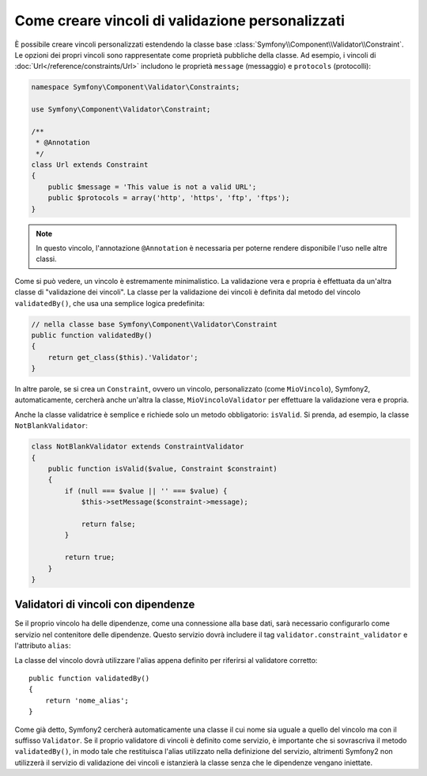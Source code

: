 .. index::
   single: Validazione; Vincoli personalizzati

Come creare vincoli di validazione personalizzati
-------------------------------------------------

È possibile creare vincoli personalizzati estendendo la classe base
:class:`Symfony\\Component\\Validator\\Constraint`. Le opzioni dei propri vincoli
sono rappresentate come proprietà pubbliche della classe. Ad esempio,
i vincoli di :doc:`Url</reference/constraints/Url>` includono le proprietà
``message`` (messaggio) e ``protocols`` (protocolli):

.. code-block:: php

    namespace Symfony\Component\Validator\Constraints;
    
    use Symfony\Component\Validator\Constraint;

    /**
     * @Annotation
     */
    class Url extends Constraint
    {
        public $message = 'This value is not a valid URL';
        public $protocols = array('http', 'https', 'ftp', 'ftps');
    }

.. note::

    In questo vincolo, l'annotazione ``@Annotation`` è necessaria per
    poterne rendere disponibile l'uso nelle altre classi.

Come si può vedere, un vincolo è estremamente minimalistico. La validazione
vera e propria è effettuata da un'altra classe di "validazione dei vincoli". La
classe per la validazione dei vincoli è definita dal metodo del vincolo ``validatedBy()``,
che usa una semplice logica predefinita:

.. code-block:: php

    // nella classe base Symfony\Component\Validator\Constraint
    public function validatedBy()
    {
        return get_class($this).'Validator';
    }

In altre parole, se si crea un ``Constraint``, ovvero un vincolo, personalizzato (come ``MioVincolo``),
Symfony2, automaticamente, cercherà anche un'altra la classe, ``MioVincoloValidator``
per effettuare la validazione vera e propria.

Anche la classe validatrice è semplice e richiede solo un metodo obbligatorio: ``isValid``.
Si prenda, ad esempio, la classe ``NotBlankValidator``:

.. code-block:: php

    class NotBlankValidator extends ConstraintValidator
    {
        public function isValid($value, Constraint $constraint)
        {
            if (null === $value || '' === $value) {
                $this->setMessage($constraint->message);

                return false;
            }

            return true;
        }
    }

Validatori di vincoli con dipendenze
~~~~~~~~~~~~~~~~~~~~~~~~~~~~~~~~~~~~

Se il proprio vincolo ha delle dipendenze, come una connessione alla base dati,
sarà necessario configurarlo come servizio nel contenitore delle dipendenze.
Questo servizio dovrà includere il tag ``validator.constraint_validator`` e
l'attributo ``alias``:

.. configuration-block::

    .. code-block:: yaml

        services:
            validator.unique.nome_proprio_validatore:
                class: Nome\Pienamente\Qualificato\Della\Classe\Validatore
                tags:
                    - { name: validator.constraint_validator, alias: nome_alias }

    .. code-block:: xml

        <service id="validator.unique.nome_proprio_validatore" class="Nome\Pienamente\Qualificato\Della\Classe\Validatore">
            <argument type="service" id="doctrine.orm.default_entity_manager" />
            <tag name="validator.constraint_validator" alias="nome_alias" />
        </service>

    .. code-block:: php

        $container
            ->register('validator.unique.nome_proprio_validatore', 'Nome\Pienamente\Qualificato\Della\Classe\Validatore')
            ->addTag('validator.constraint_validator', array('alias' => 'nome_alias'))
        ;

La classe del vincolo dovrà utilizzare l'alias appena definito per riferirsi al
validatore corretto::

    public function validatedBy()
    {
        return 'nome_alias';
    }

Come già detto, Symfony2 cercherà automaticamente una classe il cui nome
sia uguale a quello del vincolo ma con il suffisso ``Validator``. Se il proprio
validatore di vincoli è definito come servizio, è importante che si sovrascriva
il metodo ``validatedBy()``, in modo tale che restituisca l'alias utilizzato
nella definizione del servizio, altrimenti Symfony2 non utilizzerà il servizio di validazione
dei vincoli e istanzierà la classe senza che le dipendenze vengano iniettate.
